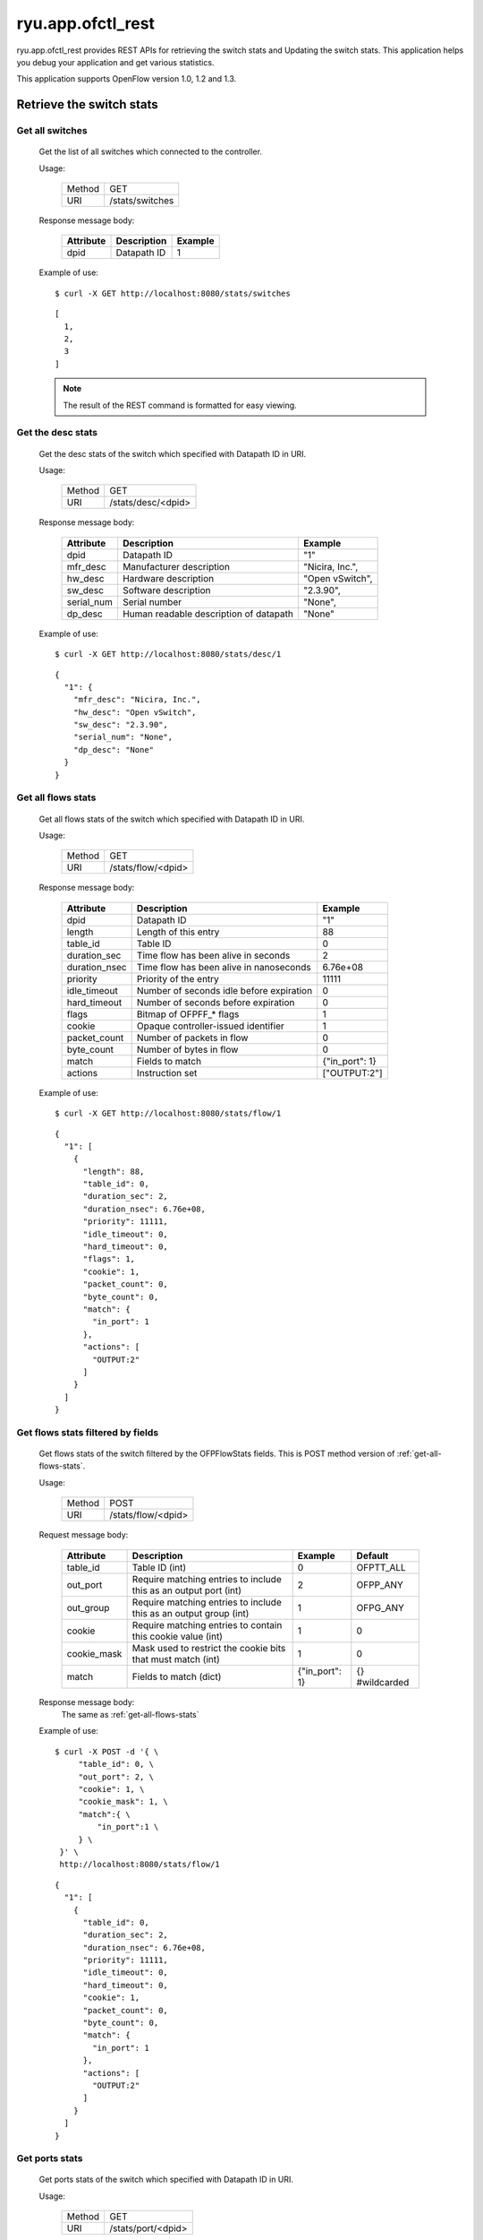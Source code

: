 ******************
ryu.app.ofctl_rest
******************

ryu.app.ofctl_rest provides REST APIs for retrieving the switch stats
and Updating the switch stats.
This application helps you debug your application and get various statistics.

This application supports OpenFlow version 1.0, 1.2 and 1.3.


Retrieve the switch stats
=========================

Get all switches
----------------

    Get the list of all switches which connected to the controller.

    Usage:

        ======= ================
        Method  GET
        URI     /stats/switches
        ======= ================

    Response message body:

        ========== =================== ========
        Attribute  Description         Example
        ========== =================== ========
        dpid       Datapath ID         1
        ========== =================== ========

    Example of use::

        $ curl -X GET http://localhost:8080/stats/switches

    ::

        [
          1,
          2,
          3
        ]

    .. NOTE::

       The result of the REST command is formatted for easy viewing.


Get the desc stats
------------------

    Get the desc stats of the switch which specified with Datapath ID in URI.

    Usage:

        ======= ===================
        Method  GET
        URI     /stats/desc/<dpid>
        ======= ===================

    Response message body:

        =========== ======================================= ================
        Attribute   Description                             Example
        =========== ======================================= ================
        dpid        Datapath ID                             "1"
        mfr_desc    Manufacturer description                "Nicira, Inc.",
        hw_desc     Hardware description                    "Open vSwitch",
        sw_desc     Software description                    "2.3.90",
        serial_num  Serial number                           "None",
        dp_desc     Human readable description of datapath  "None"
        =========== ======================================= ================

    Example of use::

        $ curl -X GET http://localhost:8080/stats/desc/1

    ::

        {
          "1": {
            "mfr_desc": "Nicira, Inc.",
            "hw_desc": "Open vSwitch",
            "sw_desc": "2.3.90",
            "serial_num": "None",
            "dp_desc": "None"
          }
        }


.. _get-all-flows-stats:

Get all flows stats
-------------------

    Get all flows stats of the switch which specified with Datapath ID in URI.

    Usage:

        ======= ===================
        Method  GET
        URI     /stats/flow/<dpid>
        ======= ===================

    Response message body:

        ============== ========================================= ===============
        Attribute      Description                               Example
        ============== ========================================= ===============
        dpid           Datapath ID                               "1"
        length         Length of this entry                      88
        table_id       Table ID                                  0
        duration_sec   Time flow has been alive in seconds       2
        duration_nsec  Time flow has been alive in nanoseconds   6.76e+08
        priority       Priority of the entry                     11111
        idle_timeout   Number of seconds idle before expiration  0
        hard_timeout   Number of seconds before expiration       0
        flags          Bitmap of OFPFF_* flags                   1
        cookie         Opaque controller-issued identifier       1
        packet_count   Number of packets in flow                 0
        byte_count     Number of bytes in flow                   0
        match          Fields to match                           {"in_port": 1}
        actions        Instruction set                           ["OUTPUT:2"]
        ============== ========================================= ===============

    Example of use::

        $ curl -X GET http://localhost:8080/stats/flow/1

    ::

        {
          "1": [
            {
              "length": 88,
              "table_id": 0,
              "duration_sec": 2,
              "duration_nsec": 6.76e+08,
              "priority": 11111,
              "idle_timeout": 0,
              "hard_timeout": 0,
              "flags": 1,
              "cookie": 1,
              "packet_count": 0,
              "byte_count": 0,
              "match": {
                "in_port": 1
              },
              "actions": [
                "OUTPUT:2"
              ]
            }
          ]
        }


.. _get-flows-stats-filtered:

Get flows stats filtered by fields
----------------------------------

    Get flows stats of the switch filtered by the OFPFlowStats fields.
    This is POST method version of :ref:`get-all-flows-stats`.

    Usage:

        ======= ===================
        Method  POST
        URI     /stats/flow/<dpid>
        ======= ===================

    Request message body:

        ============ ================================================================== =============== ===============
        Attribute    Description                                                        Example         Default
        ============ ================================================================== =============== ===============
        table_id     Table ID (int)                                                     0               OFPTT_ALL
        out_port     Require matching entries to include this as an output port (int)   2               OFPP_ANY
        out_group    Require matching entries to include this as an output group (int)  1               OFPG_ANY
        cookie       Require matching entries to contain this cookie value (int)        1               0
        cookie_mask  Mask used to restrict the cookie bits that must match (int)        1               0
        match        Fields to match (dict)                                             {"in_port": 1}  {} #wildcarded
        ============ ================================================================== =============== ===============

    Response message body:
        The same as :ref:`get-all-flows-stats`

    Example of use::

        $ curl -X POST -d '{ \
             "table_id": 0, \
             "out_port": 2, \
             "cookie": 1, \
             "cookie_mask": 1, \
             "match":{ \
                 "in_port":1 \
             } \
         }' \
         http://localhost:8080/stats/flow/1

    ::

        {
          "1": [
            {
              "table_id": 0,
              "duration_sec": 2,
              "duration_nsec": 6.76e+08,
              "priority": 11111,
              "idle_timeout": 0,
              "hard_timeout": 0,
              "cookie": 1,
              "packet_count": 0,
              "byte_count": 0,
              "match": {
                "in_port": 1
              },
              "actions": [
                "OUTPUT:2"
              ]
            }
          ]
        }


Get ports stats
---------------

    Get ports stats of the switch which specified with Datapath ID in URI.

    Usage:

        ======= ===================
        Method  GET
        URI     /stats/port/<dpid>
        ======= ===================

    Response message body:

        ============== ======================================== =========
        Attribute      Description                              Example
        ============== ======================================== =========
        dpid           Datapath ID                              "1"
        port_no        Port number                              1
        rx_packets     Number of received packets               9
        tx_packets     Number of transmitted packets            6
        rx_bytes       Number of received bytes                 738
        tx_bytes       Number of transmitted bytes              252
        rx_dropped     Number of packets dropped by RX          0
        tx_dropped     Number of packets dropped by TX          0
        rx_errors      Number of receive errors                 0
        tx_errors      Number of transmit errors                0
        rx_frame_err   Number of frame alignment errors         0
        rx_over_err    Number of packets with RX overrun        0
        rx_crc_err     Number of CRC errors                     0
        collisions     Number of collisions                     0
        duration_sec   Time port has been alive in seconds      12
        duration_nsec  Time port has been alive in nanoseconds  9.76e+08
        ============== ======================================== =========

    Example of use::

        $ curl -X GET http://localhost:8080/stats/port/1

    ::

        {
          "1": [
            {
              "port_no": 1,
              "rx_packets": 9,
              "tx_packets": 6,
              "rx_bytes": 738,
              "tx_bytes": 252,
              "rx_dropped": 0,
              "tx_dropped": 0,
              "rx_errors": 0,
              "tx_errors": 0,
              "rx_frame_err": 0,
              "rx_over_err": 0,
              "rx_crc_err": 0,
              "collisions": 0,
              "duration_sec": 12,
              "duration_nsec": 9.76e+08
            },
            {
              :
              :
            }
          ]
        }


.. _get-ports-description:

Get ports description
---------------------

    Get ports description of the switch which specified with Datapath ID in URI.

    Usage:

        ======= =======================
        Method  GET
        URI     /stats/portdesc/<dpid>
        ======= =======================

    Response message body:

        ============== ====================================== ====================
        Attribute      Description                            Example
        ============== ====================================== ====================
        dpid           Datapath ID                            "1"
        port_no        Port number                            1
        hw_addr        Ethernet hardware address              "0a:b6:d0:0c:e1:d7"
        name           Name of port                           "s1-eth1"
        config         Bitmap of OFPPC_* flags                0
        state          Bitmap of OFPPS_* flags                0
        curr           Current features                       2112
        advertised     Features being advertised by the port  0
        supported      Features supported by the port         0
        peer           Features advertised by peer            0
        curr_speed     Current port bitrate in kbps           1e+07
        max_speed      Max port bitrate in kbps               0
        ============== ====================================== ====================

    Example of use::

        $ curl -X GET http://localhost:8080/stats/portdesc/1

    ::

        {
          "1": [
            {
              "port_no": 1,
              "hw_addr": "0a:b6:d0:0c:e1:d7",
              "name": "s1-eth1",
              "config": 0,
              "state": 0,
              "curr": 2112,
              "advertised": 0,
              "supported": 0,
              "peer": 0,
              "curr_speed": 1e+07,
              "max_speed": 0
            },
            {
              :
              :
            }
          ]
        }


Get groups stats
----------------

    Get groups stats of the switch which specified with Datapath ID in URI.

    Usage:

        ======= ====================
        Method  GET
        URI     /stats/group/<dpid>
        ======= ====================

    Response message body:

        ================ ============================================================== =========
        Attribute        Description                                                    Example
        ================ ============================================================== =========
        dpid             Datapath ID                                                    "1"
        length           Length of this entry                                           56
        group_id         Group ID                                                       1
        ref_count        Number of flows or groups that directly forward to this group  1
        packet_count     Number of packets processed by group                           0
        byte_count       Number of bytes processed by group                             0
        duration_sec     Time group has been alive in seconds                           161
        duration_nsec    Time group has been alive in nanoseconds                       3.03e+08
        bucket_stats     struct ofp_bucket_counter
        -- packet_count  Number of packets processed by bucket                          0
        -- byte_count    Number of bytes processed by bucket                            0
        ================ ============================================================== =========

    Example of use::

        $ curl -X GET http://localhost:8080/stats/group/1

    ::

        {
          "1": [
            {
              "length": 56,
              "group_id": 1,
              "ref_count": 1,
              "packet_count": 0,
              "byte_count": 0,
              "duration_sec": 161,
              "duration_nsec": 3.03e+08,
              "bucket_stats": [
                {
                  "packet_count": 0,
                  "byte_count": 0
                }
              ]
            }
          ]
        }


.. _get-group-description-stats:

Get group description stats
---------------------------

    Get group description stats of the switch which specified with Datapath ID in URI.

    Usage:

        ======= ========================
        Method  GET
        URI     /stats/groupdesc/<dpid>
        ======= ========================

    Response message body:

        =============== ======================================================= =============
        Attribute       Description                                             Example
        =============== ======================================================= =============
        dpid            Datapath ID                                             "1"
        type            One of OFPGT_*                                          "ALL"
        group_id        Group ID                                                1
        buckets         struct ofp_bucket
        -- weight       Relative weight of bucket                               0
                        (Only defined for select groups)
        -- watch_port   Port whose state affects whether this bucket is live    4294967295
                        (Only required for fast failover groups)
        -- watch_group  Group whose state affects whether this bucket is live   4294967295
                        (Only required for fast failover groups)
        -- actions      0 or more actions associated with the bucket            ["OUTPUT:1"]
        =============== ======================================================= =============

    Example of use::

        $ curl -X GET http://localhost:8080/stats/groupdesc/1

    ::

        {
          "1": [
            {
              "type": "ALL",
              "group_id": 1,
              "buckets": [
                {
                  "weight": 0,
                  "watch_port": 4294967295,
                  "watch_group": 4294967295,
                  "actions": [
                    "OUTPUT:1"
                  ]
                }
              ]
            }
          ]
        }


Get group features stats
------------------------

    Get group features stats of the switch which specified with Datapath ID in URI.

    Usage:

        ======= ============================
        Method  GET
        URI     /stats/groupfeatures/<dpid>
        ======= ============================

    Response message body:

        ============== =========================================== ===============================================
        Attribute      Description                                 Example
        ============== =========================================== ===============================================
        dpid           Datapath ID                                 "1"
        types          Bitmap of (1 << OFPGT_*) values supported   []
        capabilities   Bitmap of OFPGFC_* capability supported     ["SELECT_WEIGHT","SELECT_LIVENESS","CHAINING"]
        max_groups     Maximum number of groups for each type      [{"ALL": 4294967040},...]
        actions        Bitmaps of (1 << OFPAT_*) values supported  [{"ALL": ["OUTPUT",...]},...]
        ============== =========================================== ===============================================

    Example of use::

        $ curl -X GET http://localhost:8080/stats/groupfeatures/1

    ::

        {
          "1": [
            {
              "types": [],
              "capabilities": [
                "SELECT_WEIGHT",
                "SELECT_LIVENESS",
                "CHAINING"
              ],
              "max_groups": [
                {
                  "ALL": 4294967040
                },
                {
                  "SELECT": 4294967040
                },
                {
                  "INDIRECT": 4294967040
                },
                {
                  "FF": 4294967040
                }
              ],
              "actions": [
                {
                  "ALL": [
                    "OUTPUT",
                    "COPY_TTL_OUT",
                    "COPY_TTL_IN",
                    "SET_MPLS_TTL",
                    "DEC_MPLS_TTL",
                    "PUSH_VLAN",
                    "POP_VLAN",
                    "PUSH_MPLS",
                    "POP_MPLS",
                    "SET_QUEUE",
                    "GROUP",
                    "SET_NW_TTL",
                    "DEC_NW_TTL",
                    "SET_FIELD"
                  ]
                },
                {
                  "SELECT": []
                },
                {
                  "INDIRECT": []
                },
                {
                  "FF": []
                }
              ]
            }
          ]
        }


Get meters stats
----------------

    Get meters stats of the switch which specified with Datapath ID in URI.

    Usage:

        ======= =======================
        Method  GET
        URI     /stats/meter/<dpid>
        ======= =======================

    Response message body:

        ===================== ========================================= ========
        Attribute             Description                               Example
        ===================== ========================================= ========
        dpid                  Datapath ID                               "1"
        meter_id              Meter ID                                  1
        len                   Length in bytes of this stats             56
        flow_count            Number of flows bound to meter            0
        packet_in_count       Number of packets in input                0
        byte_in_count         Number of bytes in input                  0
        duration_sec          Time meter has been alive in seconds      37
        duration_nsec         Time meter has been alive in nanoseconds  988000
        band_stats            struct ofp_meter_band_stats
        -- packet_band_count  Number of packets in band                 0
        -- byte_band_count    Number of bytes in band                   0
        ===================== ========================================= ========

    Example of use::

        $ curl -X GET http://localhost:8080/stats/meter/1

    ::

        {
          "1": [
            {
              "meter_id": 1,
              "len": 56,
              "flow_count": 0,
              "packet_in_count": 0,
              "byte_in_count": 0,
              "duration_sec": 37,
              "duration_nsec": 988000,
              "band_stats": [
                {
                  "packet_band_count": 0,
                  "byte_band_count": 0
                }
              ]
            }
          ]
        }


.. _get-meter-config-stats:

Get meter config stats
------------------------

    Get meter config stats of the switch which specified with Datapath ID in URI.

    Usage:

        ======= ============================
        Method  GET
        URI     /stats/meterconfig/<dpid>
        ======= ============================

    Response message body:

        ============== ============================================ =========
        Attribute      Description                                  Example
        ============== ============================================ =========
        dpid           Datapath ID                                  "1"
        flags          All OFPMC_* that apply                       "KBPS"
        meter_id       Meter ID                                     1
        bands          struct ofp_meter_band_header
        -- type        One of OFPMBT_*                              "DROP"
        -- rate        Rate for this band                           1000
        -- burst_size  Size of bursts                               0
        ============== ============================================ =========

    Example of use::

        $ curl -X GET http://localhost:8080/stats/meterconfig/1

    ::

        {
          "1": [
            {
              "flags": [
                "KBPS"
              ],
              "meter_id": 1,
              "bands": [
                {
                  "type": "DROP",
                  "rate": 1000,
                  "burst_size": 0
                }
              ]
            }
          ]
        }


Get meter features stats
------------------------

    Get meter features stats of the switch which specified with Datapath ID in URI.

    Usage:

        ======= ============================
        Method  GET
        URI     /stats/meterfeatures/<dpid>
        ======= ============================

    Response message body:

        =========== ============================================ =========
        Attribute   Description                                  Example
        =========== ============================================ =========
        dpid        Datapath ID                                  "1"
        max_meter   Maximum number of meters                     256
        band_types  Bitmaps of (1 << OFPMBT_*) values supported  ['DROP']
        max_bands   Maximum bands per meters                     16
        max_color   Maximum color value                          8
        =========== ============================================ =========

    Example of use::

        $ curl -X GET http://localhost:8080/stats/meterfeatures/1

    ::

        {
          "1": [
            {
              "max_meter": 256,
              "band_types": [
                'DROP'
              ],
              "max_bands": 16,
              "max_color": 8
            }
          ]
        }


Update the switch stats
=======================

Add a flow entry
----------------

    Add a flow entry to the switch.

    Usage:

        ======= =====================
        Method  POST
        URI     /stats/flowentry/add
        ======= =====================

    Request message body:

        ============= ===================================================== ============================== ===============
        Attribute     Description                                           Example                        Default
        ============= ===================================================== ============================== ===============
        dpid          Datapath ID (int)                                     1                              (Mandatory)
        cookie        Opaque controller-issued identifier (int)             1                              0
        cookie_mask   Mask used to restrict the cookie bits (int)           1                              0
        table_id      Table ID to put the flow in (int)                     0                              0
        idle_timeout  Idle time before discarding (seconds) (int)           30                             0
        hard_timeout  Max time before discarding (seconds) (int)            30                             0
        priority      Priority level of flow entry (int)                    11111                          0
        buffer_id     Buffered packet to apply to, or OFP_NO_BUFFER (int)   1                              OFP_NO_BUFFER
        flags         Bitmap of OFPFF_* flags (int)                         1                              0
        match         Fields to match (dict)                                {"in_port":1}                  {} #wildcarded
        actions       Instruction set (list of dict)                        [{"type":"OUTPUT", "port":2}]  [] #DROP
        ============= ===================================================== ============================== ===============

    Example of use::

        $ curl -X POST -d '{ \
            "dpid": 1, \
            "cookie": 1, \
            "cookie_mask": 1, \
            "table_id": 0, \
            "idle_timeout": 30, \
            "hard_timeout": 30, \
            "priority": 11111, \
            "flags": 1, \
            "match":{ \
                "in_port":1 \
            }, \
            "actions":[ \
                { \
                    "type":"OUTPUT", \
                    "port": 2 \
                } \
            ] \
         }' \
         http://localhost:8080/stats/flowentry/add

    ::

        $ curl -X POST -d '{ \
            "dpid": 1, \
            "priority": 22222, \
            "match":{ \
                "in_port":1 \
            }, \
            "actions":[ \
                { \
                    "type":"GOTO_TABLE", \
                    "table_id": 1 \
                } \
            ] \
         }' \
         http://localhost:8080/stats/flowentry/add

    ::

        $ curl -X POST -d '{ \
            "dpid": 1, \
            "priority": 33333, \
            "match":{ \
                "in_port":1 \
            }, \
            "actions":[ \
                { \
                    "type":"WRITE_METADATA", \
                    "metadata": 1, \
                    "metadata_mask": 1 \
                } \
            ] \
         }' \
         http://localhost:8080/stats/flowentry/add

    ::

        $ curl -X POST -d '{ \
            "dpid": 1, \
            "priority": 44444, \
            "match":{ \
                "in_port":1 \
            }, \
            "actions":[ \
                { \
                    "type":"METER", \
                    "meter_id": 1 \
                } \
            ] \
         }' \
         http://localhost:8080/stats/flowentry/add

    .. NOTE::

        To confirm flow entry registration, please see :ref:`get-all-flows-stats` or :ref:`get-flows-stats-filtered`.


Modify all matching flow entries
--------------------------------

    Modify all matching flow entries of the switch.

    Usage:

        ======= ========================
        Method  POST
        URI     /stats/flowentry/modify
        ======= ========================

    Request message body:

        ============= ===================================================== ============================== ===============
        Attribute     Description                                           Example                        Default
        ============= ===================================================== ============================== ===============
        dpid          Datapath ID (int)                                     1                              (Mandatory)
        cookie        Opaque controller-issued identifier (int)             1                              0
        cookie_mask   Mask used to restrict the cookie bits (int)           1                              0
        table_id      Table ID to put the flow in (int)                     0                              0
        idle_timeout  Idle time before discarding (seconds) (int)           30                             0
        hard_timeout  Max time before discarding (seconds) (int)            30                             0
        priority      Priority level of flow entry (int)                    11111                          0
        buffer_id     Buffered packet to apply to, or OFP_NO_BUFFER (int)   1                              OFP_NO_BUFFER
        flags         Bitmap of OFPFF_* flags (int)                         1                              0
        match         Fields to match (dict)                                {"in_port":1}                  {} #wildcarded
        actions       Instruction set (list of dict)                        [{"type":"OUTPUT", "port":2}]  [] #DROP
        ============= ===================================================== ============================== ===============

    Example of use::

        $ curl -X POST -d '{ \
            "dpid": 1, \
            "cookie": 1, \
            "cookie_mask": 1, \
            "table_id": 0, \
            "idle_timeout": 30, \
            "hard_timeout": 30, \
            "priority": 11111, \
            "flags": 1, \
            "match":{ \
                "in_port":1 \
            }, \
            "actions":[ \
                { \
                    "type":"OUTPUT", \
                    "port": 2 \
                } \
            ] \
         }' \
         http://localhost:8080/stats/flowentry/modify


Modify flow entry strictly
--------------------------

    Modify flow entry strictly matching wildcards and priority

    Usage:

        ======= ===============================
        Method  POST
        URI     /stats/flowentry/modify_strict
        ======= ===============================

    Request message body:

        ============= ===================================================== ============================== ===============
        Attribute     Description                                           Example                        Default
        ============= ===================================================== ============================== ===============
        dpid          Datapath ID (int)                                     1                              (Mandatory)
        cookie        Opaque controller-issued identifier (int)             1                              0
        cookie_mask   Mask used to restrict the cookie bits (int)           1                              0
        table_id      Table ID to put the flow in (int)                     0                              0
        idle_timeout  Idle time before discarding (seconds) (int)           30                             0
        hard_timeout  Max time before discarding (seconds) (int)            30                             0
        priority      Priority level of flow entry (int)                    11111                          0
        buffer_id     Buffered packet to apply to, or OFP_NO_BUFFER (int)   1                              OFP_NO_BUFFER
        flags         Bitmap of OFPFF_* flags (int)                         1                              0
        match         Fields to match (dict)                                {"in_port":1}                  {} #wildcarded
        actions       Instruction set (list of dict)                        [{"type":"OUTPUT", "port":2}]  [] #DROP
        ============= ===================================================== ============================== ===============

    Example of use::

        $ curl -X POST -d '{ \
            "dpid": 1, \
            "cookie": 1, \
            "cookie_mask": 1, \
            "table_id": 0, \
            "idle_timeout": 30, \
            "hard_timeout": 30, \
            "priority": 11111, \
            "flags": 1, \
            "match":{ \
                "in_port":1 \
            }, \
            "actions":[ \
                { \
                    "type":"OUTPUT", \
                    "port": 2 \
                } \
            ] \
         }' \
         http://localhost:8080/stats/flowentry/modify_strict


Delete all matching flow entries
--------------------------------

    Delete all matching flow entries of the switch.

    Usage:

        ======= ========================
        Method  POST
        URI     /stats/flowentry/delete
        ======= ========================

    Request message body:

        ============= ===================================================== ============================== ===============
        Attribute     Description                                           Example                        Default
        ============= ===================================================== ============================== ===============
        dpid          Datapath ID (int)                                     1                              (Mandatory)
        cookie        Opaque controller-issued identifier (int)             1                              0
        cookie_mask   Mask used to restrict the cookie bits (int)           1                              0
        table_id      Table ID to put the flow in (int)                     0                              0
        idle_timeout  Idle time before discarding (seconds) (int)           30                             0
        hard_timeout  Max time before discarding (seconds) (int)            30                             0
        priority      Priority level of flow entry (int)                    11111                          0
        buffer_id     Buffered packet to apply to, or OFP_NO_BUFFER (int)   1                              OFP_NO_BUFFER
        out_port      Output port (int)                                     1                              OFPP_ANY
        out_group     Output group (int)                                    1                              OFPG_ANY
        flags         Bitmap of OFPFF_* flags (int)                         1                              0
        match         Fields to match (dict)                                {"in_port":1}                  {} #wildcarded
        actions       Instruction set (list of dict)                        [{"type":"OUTPUT", "port":2}]  [] #DROP
        ============= ===================================================== ============================== ===============

    Example of use::

        $ curl -X POST -d '{ \
            "dpid": 1, \
            "cookie": 1, \
            "cookie_mask": 1, \
            "table_id": 0, \
            "idle_timeout": 30, \
            "hard_timeout": 30, \
            "priority": 11111, \
            "flags": 1, \
            "match":{ \
                "in_port":1 \
            }, \
            "actions":[ \
                { \
                    "type":"OUTPUT", \
                    "port": 2 \
                } \
            ] \
         }' \
         http://localhost:8080/stats/flowentry/delete


Delete flow entry strictly
--------------------------

    Delete flow entry strictly matching wildcards and priority.

    Usage:

        ======= ===============================
        Method  POST
        URI     /stats/flowentry/delete_strict
        ======= ===============================

    Request message body:

        ============= ===================================================== ============================== ===============
        Attribute     Description                                           Example                        Default
        ============= ===================================================== ============================== ===============
        dpid          Datapath ID (int)                                     1                              (Mandatory)
        cookie        Opaque controller-issued identifier (int)             1                              0
        cookie_mask   Mask used to restrict the cookie bits (int)           1                              0
        table_id      Table ID to put the flow in (int)                     0                              0
        idle_timeout  Idle time before discarding (seconds) (int)           30                             0
        hard_timeout  Max time before discarding (seconds) (int)            30                             0
        priority      Priority level of flow entry (int)                    11111                          0
        buffer_id     Buffered packet to apply to, or OFP_NO_BUFFER (int)   1                              OFP_NO_BUFFER
        out_port      Output port (int)                                     1                              OFPP_ANY
        out_group     Output group (int)                                    1                              OFPG_ANY
        flags         Bitmap of OFPFF_* flags (int)                         1                              0
        match         Fields to match (dict)                                {"in_port":1}                  {} #wildcarded
        actions       Instruction set (list of dict)                        [{"type":"OUTPUT", "port":2}]  [] #DROP
        ============= ===================================================== ============================== ===============

    Example of use::

        $ curl -X POST -d '{ \
            "dpid": 1, \
            "cookie": 1, \
            "cookie_mask": 1, \
            "table_id": 0, \
            "idle_timeout": 30, \
            "hard_timeout": 30, \
            "priority": 11111, \
            "flags": 1, \
            "match":{ \
                "in_port":1 \
            }, \
            "actions":[ \
                { \
                    "type":"OUTPUT", \
                    "port": 2 \
                } \
            ] \
         }' \
         http://localhost:8080/stats/flowentry/delete_strict


Delete all flow entries
-----------------------

    Delete all flow entries of the switch which specified with Datapath ID in URI.

    Usage:

        ======= ==============================
        Method  DELETE
        URI     /stats/flowentry/clear/<dpid>
        ======= ==============================

    Example of use::

        $ curl -X DELETE http://localhost:8080/stats/flowentry/clear/1


Add a group entry
-----------------

    Add a group entry to the switch.

    Usage:

        ======= ======================
        Method  POST
        URI     /stats/groupentry/add
        ======= ======================

    Request message body:

        =============== ============================================================ ================================ ============
        Attribute       Description                                                  Example                          Default
        =============== ============================================================ ================================ ============
        dpid            Datapath ID (int)                                            1                                (Mandatory)
        type            One of OFPGT_* (string)                                      "ALL"                            "ALL"
        group_id        Group ID (int)                                               1                                0
        buckets         struct ofp_bucket
        -- weight       Relative weight of bucket                                    0                                0
                        (Only defined for select groups)
        -- watch_port   Port whose state affects whether this bucket is live         4294967295                       OFPP_ANY
                        (Only required for fast failover groups)
        -- watch_group  Group whose state affects whether this bucket is live        4294967295                       OFPG_ANY
                        (Only required for fast failover groups)
        -- actions      0 or more actions associated with the bucket (list of dict)  [{"type": "OUTPUT", "port": 1}]  [] #DROP
        =============== ============================================================ ================================ ============

    Example of use::

        $ curl -X POST -d '{ \
            "dpid": 1, \
            "type": "ALL", \
            "group_id": 1, \
            "buckets": [ \
                { \
                    "actions": [ \
                        { \
                            "type": "OUTPUT", \
                            "port": 1 \
                        } \
                    ] \
                } \
            ] \
         }' \
         http://localhost:8080/stats/groupentry/add

    .. NOTE::

        To confirm group entry registration, please see :ref:`get-group-description-stats`.


Modify a group entry
--------------------

    Modify a group entry to the switch.

    Usage:

        ======= =========================
        Method  POST
        URI     /stats/groupentry/modify
        ======= =========================

    Request message body:

        =============== ============================================================ ================================ ============
        Attribute       Description                                                  Example                          Default
        =============== ============================================================ ================================ ============
        dpid            Datapath ID (int)                                            1                                (Mandatory)
        type            One of OFPGT_* (string)                                      "ALL"                            "ALL"
        group_id        Group ID (int)                                               1                                0
        buckets         struct ofp_bucket
        -- weight       Relative weight of bucket                                    0                                0
                        (Only defined for select groups)
        -- watch_port   Port whose state affects whether this bucket is live         4294967295                       OFPP_ANY
                        (Only required for fast failover groups)
        -- watch_group  Group whose state affects whether this bucket is live        4294967295                       OFPG_ANY
                        (Only required for fast failover groups)
        -- actions      0 or more actions associated with the bucket (list of dict)  [{"type": "OUTPUT", "port": 1}]  [] #DROP
        =============== ============================================================ ================================ ============

    Example of use::

        $ curl -X POST -d '{ \
            "dpid": 1, \
            "type": "ALL", \
            "group_id": 1, \
            "buckets": [ \
                { \
                    "actions": [ \
                        { \
                            "type": "OUTPUT", \
                            "port": 1 \
                        } \
                    ] \
                } \
            ] \
         }' \
         http://localhost:8080/stats/groupentry/modify


Delete a group entry
--------------------

    Delete a group entry to the switch.

    Usage:

        ======= =========================
        Method  POST
        URI     /stats/groupentry/delete
        ======= =========================

    Request message body:

        =========== ======================== ======== ============
        Attribute   Description              Example  Default
        =========== ======================== ======== ============
        dpid        Datapath ID (int)        1        (Mandatory)
        group_id    Group ID (int)           1        0
        =========== ======================== ======== ============

    Example of use::

        $ curl -X POST -d '{ \
            "dpid": 1, \
            "group_id": 1 \
         }' \
         http://localhost:8080/stats/groupentry/delete


Modify the behavior of the port
-------------------------------

    Modify the behavior of the physical port.

    Usage:

        ======= =======================
        Method  POST
        URI     /stats/portdesc/modify
        ======= =======================

    Request message body:

        =========== ============================================ ======== ============
        Attribute   Description                                  Example  Default
        =========== ============================================ ======== ============
        dpid        Datapath ID (int)                            1        (Mandatory)
        port_no     Port number (int)                            1        0
        config      Bitmap of OFPPC_* flags (int)                1        0
        mask        Bitmap of OFPPC_* flags to be changed (int)  1        0
        =========== ============================================ ======== ============

    Example of use::

        $ curl -X POST -d '{ \
            "dpid": 1, \
            "port_no": 1, \
            "config": 1, \
            "mask": 1 \
            }' \
         http://localhost:8080/stats/portdesc/modify

    .. NOTE::

        To confirm port description, please see :ref:`get-ports-description`.


Add a meter entry
-----------------

    Add a meter entry to the switch.

    Usage:

        ======= ======================
        Method  POST
        URI     /stats/meterentry/add
        ======= ======================

    Request message body:

        ============== =============================== ========= ============
        Attribute      Description                     Example   Default
        ============== =============================== ========= ============
        dpid           Datapath ID (int)               1         (Mandatory)
        flags          Bitmap of OFPMF_* flags (list)  ["KBPS"]  [] #Empty
        meter_id       Meter ID (int)                  1         0
        bands          struct ofp_meter_band_header
        -- type        One of OFPMBT_* (string)        "DROP"    None
        -- rate        Rate for this band (int)        1000      None
        -- burst_size  Size of bursts (int)            100       None
        ============== =============================== ========= ============

    Example of use::

        $ curl -X POST -d '{ \
            "dpid": 1, \
            "flags": "KBPS", \
            "meter_id": 1, \
            "bands": [ \
                { \
                    "type": "DROP", \
                    "rate": 1000 \
                } \
            ] \
         }' \
         http://localhost:8080/stats/meterentry/add

    .. NOTE::

        To confirm meter entry registration, please see :ref:`get-meter-config-stats`.


Modify a meter entry
--------------------

    Modify a meter entry to the switch.

    Usage:

        ======= =========================
        Method  POST
        URI     /stats/meterentry/modify
        ======= =========================

    Request message body:

        ============== =============================== ========= ============
        Attribute      Description                     Example   Default
        ============== =============================== ========= ============
        dpid           Datapath ID (int)               1         (Mandatory)
        flags          Bitmap of OFPMF_* flags (list)  ["KBPS"]  [] #Empty
        meter_id       Meter ID (int)                  1         0
        bands          struct ofp_meter_band_header
        -- type        One of OFPMBT_* (string)        "DROP"    None
        -- rate        Rate for this band (int)        1000      None
        -- burst_size  Size of bursts (int)            100       None
        ============== =============================== ========= ============

    Example of use::

        $ curl -X POST -d '{ \
            "dpid": 1, \
            "meter_id": 1, \
            "flags": "KBPS", \
            "bands": [ \
                { \
                    "type": "DROP", \
                    "rate": 1000 \
                } \
            ] \
         }' \
         http://localhost:8080/stats/meterentry/modify


Delete a meter entry
--------------------

    Delete a meter entry to the switch.

    Usage:

        ======= =========================
        Method  POST
        URI     /stats/meterentry/delete
        ======= =========================

    Request message body:

        =========== ================== ========= ============
        Attribute   Description        Example   Default
        =========== ================== ========= ============
        dpid        Datapath ID (int)  1         (Mandatory)
        meter_id    Meter ID (int)     1         0
        =========== ================== ========= ============

    Example of use::

        $ curl -X POST -d '{ \
            "dpid": 1, \
            "meter_id": 1 \
         }' \
         http://localhost:8080/stats/meterentry/delete


Support for experimenter multipart
==================================

Send a experimenter message
---------------------------

    Send a experimenter message to the switch which specified with Datapath ID in URI.


    Usage:

        ======= ===========================
        Method  POST
        URI     /stats/experimenter/<dpid>
        ======= ===========================

    Request message body:

        ============= ============================================ ======== ============
        Attribute     Description                                  Example  Default
        ============= ============================================ ======== ============
        dpid          Datapath ID (int)                            1        (Mandatory)
        experimenter  Experimenter ID (int)                        1        0
        exp_type      Experimenter defined (int)                   1        0
        data_type     Data format type ("ascii" or "base64")       "ascii"  "ascii"
        data          Data to send (string)                        "data"   "" #Empty
        ============= ============================================ ======== ============

    Example of use::

        $ curl -X POST -d '{ \
            "dpid": 1, \
            "experimenter": 1, \
            "exp_type": 1, \
            "data_type": "ascii", \
            "data": "data" \
            }' \
         http://localhost:8080/stats/experimenter/1

